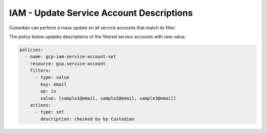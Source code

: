IAM - Update Service Account Descriptions
=============================================

Custodian can perform a mass update on all service accounts that match its filter.

The policy below updates descriptions of the filtered service accounts with new value.

.. code-block:: yaml

    policies:
      - name: gcp-iam-service-account-set
        resource: gcp.service-account
        filters:
          - type: value
            key: email
            op: in
            value: [sample1@email, sample2@email, sample3@email]
        actions:
          - type: set
            description: checked by by Custodian
